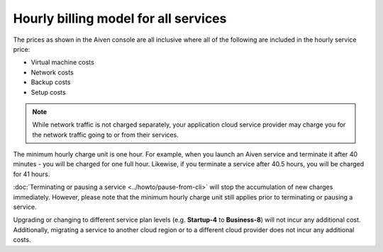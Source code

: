 Hourly billing model for all services
=====================================

The prices as shown in the Aiven console are all inclusive where all of the following are included in the hourly service price:

* Virtual machine costs
* Network costs
* Backup costs
* Setup costs

.. note::
    While network traffic is not charged separately, your application cloud service provider may charge you for the network traffic going to or from their services.

The minimum hourly charge unit is one hour.  For example, when you launch an Aiven service and terminate it after 40 minutes - you will be charged for one full hour.  Likewise, if you terminate a service after 40.5 hours, you will be charged for 41 hours.

:doc:`Terminating or pausing a service <../howto/pause-from-cli>` will stop the accumulation of new charges immediately.  However, please note that the minimum hourly charge unit still applies prior to terminating or pausing a service.

Upgrading or changing to different service plan levels (e.g. **Startup-4** to **Business-8**) will not incur any additional cost.  Additionally, migrating a service to another cloud region or to a different cloud provider does not incur any additional costs.